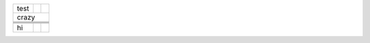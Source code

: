 +------+---+---+
| test |   |   |
+------+---+---+
| crazy        |
+------+---+---+
|      |   |   |
+------+---+---+
|      |   |   |
+------+---+---+
|      |   |   |
+------+---+---+
|      |   |   |
+------+---+---+
| hi   |   |   |
+------+---+---+